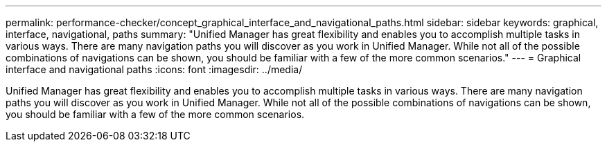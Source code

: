 ---
permalink: performance-checker/concept_graphical_interface_and_navigational_paths.html
sidebar: sidebar
keywords: graphical, interface, navigational, paths
summary: "Unified Manager has great flexibility and enables you to accomplish multiple tasks in various ways. There are many navigation paths you will discover as you work in Unified Manager. While not all of the possible combinations of navigations can be shown, you should be familiar with a few of the more common scenarios."
---
= Graphical interface and navigational paths
:icons: font
:imagesdir: ../media/

[.lead]
Unified Manager has great flexibility and enables you to accomplish multiple tasks in various ways. There are many navigation paths you will discover as you work in Unified Manager. While not all of the possible combinations of navigations can be shown, you should be familiar with a few of the more common scenarios.
